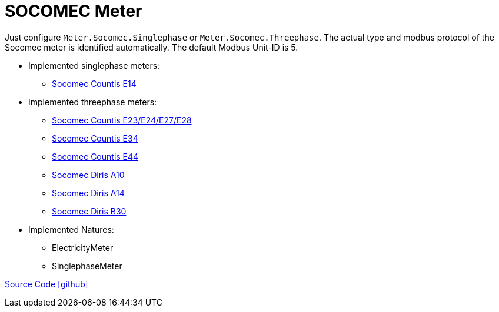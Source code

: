 = SOCOMEC Meter

Just configure `Meter.Socomec.Singlephase` or `Meter.Socomec.Threephase`. The actual type and modbus protocol of the Socomec meter is identified automatically.
The default Modbus Unit-ID is 5.

* Implemented singlephase meters:
** https://www.socomec.com/range-single-circuit-energy-meter_en.html?product=/countis-e10-11-12_en.html[Socomec Countis E14]
  
* Implemented threephase meters:
** https://www.socomec.com/range-single-circuit-energy-meter_en.html?product=/countis-e20-21_en.html[Socomec Countis E23/E24/E27/E28]
** https://www.socomec.com/range-single-circuit-energy-meter_en.html?product=/countis-e30-31-32-33_en.html[Socomec Countis E34]
** https://www.socomec.com/range-single-circuit-energy-meter_en.html?product=/countis-e40-41-42-44_en.html[Socomec Countis E44]
** https://www.socomec.com/range-single-circuit-multifunction-meters_en.html?product=/diris-a10_en.html[Socomec Diris A10]
** https://www.socomec.com/range-single-circuit-multifunction-meters_en.html?product=/diris-a14_en.html[Socomec Diris A14]
** https://www.socomec.com/range-single-circuit-multifunction-meters_en.html?product=/diris-b_en.html[Socomec Diris B30]

* Implemented Natures:
- ElectricityMeter
- SinglephaseMeter

https://github.com/OpenEMS/openems/tree/develop/io.openems.edge.meter.socomec[Source Code icon:github[]]

